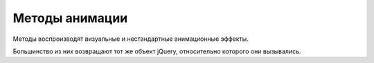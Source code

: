 Методы анимации
===============

Ме­то­ды вос­про­из­во­дят ви­зу­аль­ные и не­стан­дарт­ные ани­ма­ци­он­ные эф­фек­ты.

Боль­шин­ст­во из них воз­вра­ща­ют тот же объ­ект jQuery, от­но­си­тель­но
ко­то­ро­го они вы­зы­ва­лись. 


.. py:attribute:: jQuery.fx.off
    
    Ус­та­но­ви­те это свой­ст­во в зна­че­ние true,
    что­бы за­пре­тить все ви­зу­аль­ные и ани­ма ци­он­ные эф­фек­ты.


.. py:module:: jQuery()

.. py:method:: animate(props, opts)
    
    Вос­про­из­во­дит эф­фект, ма­ни­пу­ли­руя CSS-свой­ст­ва­ми,
    оп­ре­де­ляе­мы­ми объ­ек­том props, в ка­ж­дом вы­бран­ном эле­мен­те,
    ис­поль­зуя па­ра­мет­ры, оп­ре­де­ляе­мые объ­ек­том opts.


.. py:method:: animate(props [, duration [, easing [, f()]]])
    
    Вос­про­из­во­дит эф­фект, ма­ни­пу­ли­руя CSS-свой­ст­ва­ми,
    оп­ре­де­ляе­мы­ми объ­ек­том props, в  ка­ж­дом вы­бран­ном эле­мен­те,
    ис­поль­зуя ука­зан­ную про­дол­жи­тель­ность duration и функ­цию пе­ре­хо­да easing.

    По за­вер­ше­нии вы­зы­ва­ет f как ме­тод для ка­ж­до­го вы­бран­но­го эле­мен­та.

    * `props`

        * `backgroundColor` - Устанавливает цвет фона элемента

        * `borderTopColor` - Устанавливает цвет отдельных границ элемента
        
        * `borderBottomCo1or`
        
        * `borderLeftColor`
        
        * `borderRightColor`
        
        * `color` - Устанавливает цвет текста для элемента
        
        * `outlineColor` - Устанавливает цвет обводки;
          используется для визуального выделения элемента


.. py:method:: clearQueue([qname="fx"])
    
    Очи­ща­ет оче­редь эф­фек­тов по умол­ча­нию или
    ука­зан­ную оче­редь для ка­ж­до­го вы­бран­но­го эле­мен­та.

 
.. py:method:: delay(duration, [qname="fx"])
    
    До­бав­ля­ет за­держ­ку с ука­зан­ной про­дол­жи­тель­но­стью duration
    в оче­редь эф­фек­тов по умол­ча­нию или в ука­зан­ную оче­редь.


.. py:method:: dequeue([qname="fx"])
    
    Уда­ля­ет и вы­зы­ва­ет сле­дую­щую функ­цию из оче­ре­ди эф­фек­тов по умол­ча­нию или
    из ука­зан­ной оче­ре­ди.

    Обыч­но нет не­об­хо­ди­мо­сти вруч­ную уда­лять функ­ции из оче­ре­ди эф­фек­тов.


.. py:method:: fadeIn([duration=400],[f()])
.. py:method:: fadeOut([duration=400],[f()])
    
    Вос­про­из­во­дит в те­че­ние duration мил­ли­се­кунд эф­фект про­яв­ле­ния или
    рас­тво­ре­ния эле­мен­та, ма­ни­пу­ли­руя его про­зрач­но­стью.

    По за­вер­ше­нии вы­зы­ва­ет функ­цию f, ес­ли ука­за­на,
    как ме­тод для ка­ж­до­го вы­бран­но­го эле­мен­та.


.. py:method:: fadeTo(duration, opacity, [f()])
    
    Из­ме­ня­ет CSS-свой­ст­во opacity в вы­бран­ных эле­мен­тах до зна­че­ния opacity
    в те­че­ние ука­зан­ной про­дол­жи­тель­но­сти duration.

    По за­вер­ше­нии вы­зы­ва­ет функ­цию f, ес­ли ука­за­на,
    как ме­тод для ка­ж­до­го вы­бран­но­го эле­мен­та.


.. py:method:: hide()
.. py:method:: hide(duration, [f()])
    
    При вы­зо­ве без ар­гу­мен­тов не­мед­лен­но скры­ва­ет вы­бран­ные эле­мен­ты.

    Ина­че вос­про­из­во­дит эф­фект, умень­шая раз­ме­ры и
    не­про­зрач­ность всех вы­бран­ных эле­мен­тов так,
    что они пол­но­стью ис­че­за­ют че­рез duration мил­ли­се­кунд.

    По за­вер­ше­нии вы­зы­ва­ет функ­цию f, ес­ли ука­за­на,
    как ме­тод для ка­ж­до­го вы­бран­но­го эле­мен­та.



.. py:method:: queue(<имя>)
.. py:method:: queue(<имя>[, функция])

    Возврашает указанную очередь функции,
    которые должны быть выполнены для элементов,
    содержащихся в объекте или добавляет указанную функцию ув конец очереди


.. py:method:: slideDown([duration=400],[f()])
.. py:method:: slideUp([duration=400],[f()])
.. py:method:: slideToggle([duration=400],[f()])
    
    Ото­бра­жа­ет, скры­ва­ет или
    пе­ре­клю­ча­ет со­стоя­ние ви­ди­мо­сти ка­ж­до­го вы­бран­но­го эле­мен­та,
    из­ме­няя вы­со­ту в те­че­ние ука­зан­ной про­дол­жи­тель­но­сти duration.

    По за­вер­ше­нии вы­зы­ва­ет функ­цию f, ес­ли ука­за­на,
    как ме­тод для ка­ж­до­го вы­бран­но­го эле­мен­та.

    .. code-block:: js

        jq_elem.slideToggle(2000);


.. py:method:: show()
.. py:method:: show(duration, [f()])
    
    При вы­зо­ве без ар­гу­мен­тов не­мед­лен­но ото­бра­жа­ет вы­бран­ные эле­мен­ты.
    Ина­че вос­про­из­во­дит эф­фект, уве­ли­чи­вая раз­ме­ры и
    не­про­зрач­ность всех вы­бран­ных эле­мен­тов так,
    что они ста­но­вят­ся пол­но­стью ви­ди­мы­ми че­рез duration мил­ли­се­кунд.

    По за­вер­ше­нии вы­зы­ва­ет функ­цию f, ес­ли ука­за­на,
    как ме­тод для ка­ж­до­го вы­бран­но­го эле­мен­та.


.. py:method:: stop([clear=false], [jump=false])
    
    Ос­та­нав­ли­ва­ет вос­про­из­ве­де­ние те­ку­ще­го ани­ма­ци­он­но­го эф­фек­та
    (ес­ли та­ко­вой име­ет­ся) во всех вы­бран­ных эле­мен­тах.

    Ес­ли ар­гу­мент clear име­ет зна­че­ние true,
    так­же очи­ща­ет оче­редь эф­фек­тов для ка­ж­до­го эле­мен­та.

    Ес­ли ар­гу­мент jump име­ет зна­че­ние true,
    пе­ред ос­та­нов­кой при­сваи­ва­ет эле­мен­там ко­неч­ные зна­че­ния,
    ко­то­рые долж­ны быть дос­тиг­ну­ты в хо­де вос­про­из­ве­де­ния эф­фек­та.


.. py:method:: switchClass(class1, class2, speed)

    Удаляет один класс и добавляет новый с определенной скоростью

    
.. py:method:: toggle([show])
.. py:method:: toggle(duration, [f()])
    
    Ес­ли ар­гу­мент show име­ет зна­че­ние true,
    вы­зы­ва­ет ме­тод show() для не­мед­лен­но­го ото­бра­же­ния вы­бран­ных эле­мен­тов.

    Ес­ли ар­гу­мент show име­ет зна­че­ние false,
    вызы­ва­ет ме­тод hide() для не­мед­лен­но­го скры­тия вы­бран­ных эле­мен­тов.

    Ес­ли ар­гу­мент show опу­щен, пе­ре­клю­ча­ет со­стоя­ние ви­ди­мо­сти эле­мен­тов.

    Ес­ли ука­зан ар­гу­мент duration,
    пе­ре­клю­ча­ет со­стоя­ние ви­ди­мо­сти вы­бран­ных эле­мен­тов,
    ма­ни­пу­ли­руя раз­ме­ром и про­зрач­но­стью в те­че­ние duration мил­ли­се­кунд.

    По за­вер­ше­нии вы­зы­ва­ет функ­цию f, ес­ли ука­за­на,
    как ме­тод для ка­ж­до­го вы­бран­но­го эле­мен­та.

    .. code-block:: js

        jq_elem.toggle(function(){
            //
        }, function(){
            //
        });


.. py:method:: queue([qname="fx"])
.. py:method:: queue([qname="fx"], f(next))
.. py:method:: queue([qname="fx"], newq)
    
    При вы­зо­ве без ар­гу­мен­тов или толь­ко с име­нем оче­ре­ди
    воз­вра­ща­ет ука­зан­ную оче­редь для пер­во­го вы­бран­но­го эле­мен­та.

    При вы­зо­ве с ар­гу­мен­том-функ­ци­ей до­бав­ля­ет f в ука­зан­ную оче­редь
    для всех вы­бран­ных эле­мен­тов.

    При вы­зо­ве с ар­гу­мен­том-мас­си­вом за­ме­ща­ет ука­зан­ную оче­редь
    для всех вы­бран­ных эле­мен­тов мас­си­вом функ­ций newq.